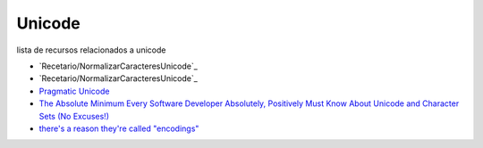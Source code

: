 
Unicode
=======

lista de recursos relacionados a unicode

* `Recetario/NormalizarCaracteresUnicode`_

* `Recetario/NormalizarCaracteresUnicode`_

* `Pragmatic Unicode`_

* `The Absolute Minimum Every Software Developer Absolutely, Positively Must Know About Unicode and Character Sets (No Excuses!)`_

* `there's a reason they're called "encodings"`_

.. ############################################################################


.. _Pragmatic Unicode: http://nedbatchelder.com/text/unipain.html

.. _The Absolute Minimum Every Software Developer Absolutely, Positively Must Know About Unicode and Character Sets (No Excuses!): http://www.joelonsoftware.com/articles/Unicode.html

.. _there's a reason they're called "encodings": http://stackoverflow.com/questions/368805/python-unicodedecodeerror-am-i-misunderstanding-encode/370199#370199

